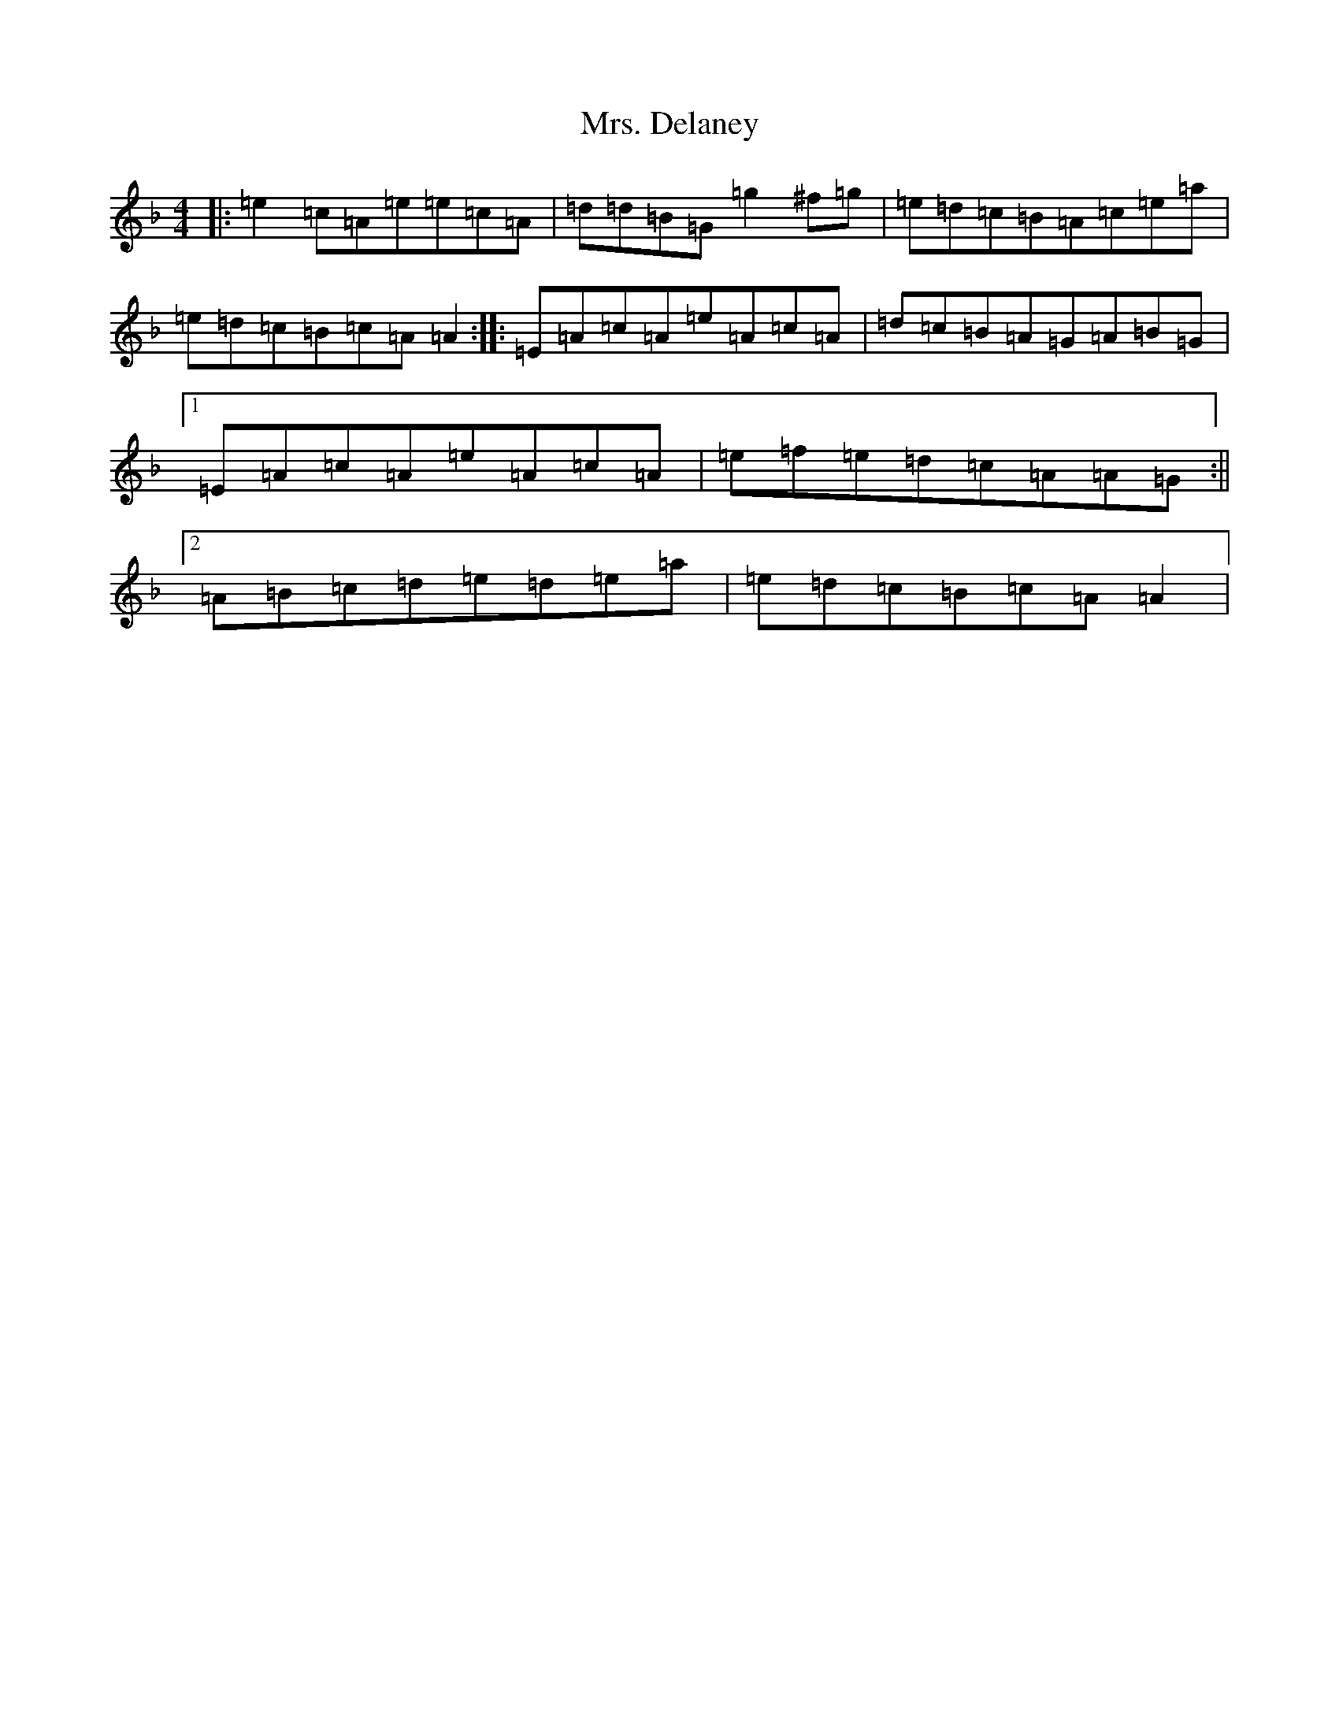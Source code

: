 X: 2147
T: Mrs. Delaney
S: https://thesession.org/tunes/20382#setting40370
Z: D Mixolydian
R: reel
M:4/4
L:1/8
K: C Mixolydian
|:=e2=c=A=e=e=c=A|=d=d=B=G=g2^f=g|=e=d=c=B=A=c=e=a|=e=d=c=B=c=A=A2:||:=E=A=c=A=e=A=c=A|=d=c=B=A=G=A=B=G|1=E=A=c=A=e=A=c=A|=e=f=e=d=c=A=A=G:||2=A=B=c=d=e=d=e=a|=e=d=c=B=c=A=A2|
